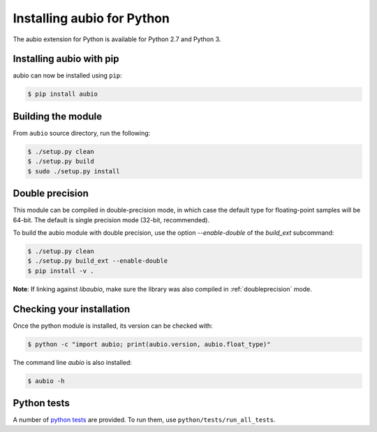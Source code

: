 .. _python-install:

Installing aubio for Python
===========================

The aubio extension for Python is available for Python 2.7 and Python 3.

Installing aubio with pip
-------------------------

aubio can now be installed using ``pip``:

.. code-block:: console

    $ pip install aubio

Building the module
-------------------

From ``aubio`` source directory, run the following:

.. code-block:: console

    $ ./setup.py clean
    $ ./setup.py build
    $ sudo ./setup.py install


.. _py-doubleprecision:

Double precision
----------------

This module can be compiled in double-precision mode, in which case the
default type for floating-point samples will be 64-bit. The default is
single precision mode (32-bit, recommended).

To build the aubio module with double precision, use the option
`--enable-double` of the `build_ext` subcommand:

.. code:: bash

    $ ./setup.py clean
    $ ./setup.py build_ext --enable-double
    $ pip install -v .

**Note**: If linking against `libaubio`, make sure the library was also
compiled in :ref:`doubleprecision` mode.


Checking your installation
--------------------------

Once the python module is installed, its version can be checked with:

.. code-block:: console

    $ python -c "import aubio; print(aubio.version, aubio.float_type)"

The command line `aubio` is also installed:

.. code-block:: console

    $ aubio -h


Python tests
------------

A number of `python tests`_ are provided. To run them, use
``python/tests/run_all_tests``.

.. _demo_filter.py: https://github.com/aubio/aubio/blob/master/python/demos/demo_filter.py
.. _python tests: https://github.com/aubio/aubio/blob/master/python/tests
